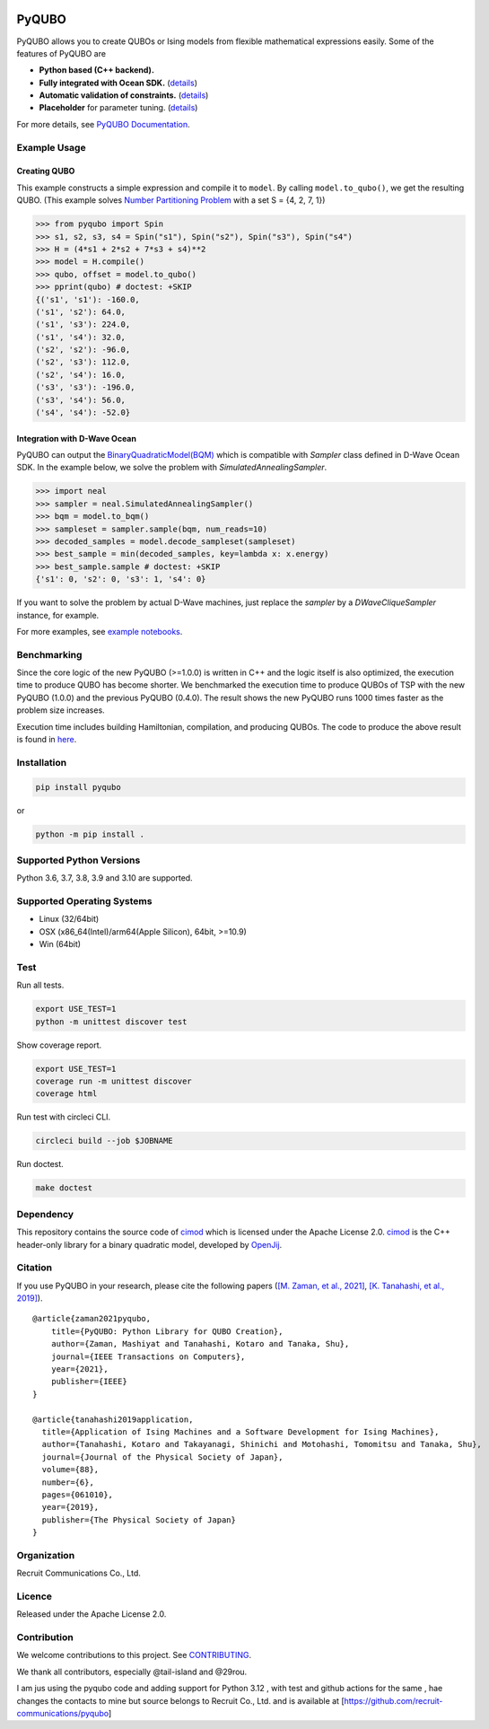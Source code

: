 .. image:: https://img.shields.io/pypi/v/pyqubo.svg
    :target: https://pypi.python.org/pypi/pyqubo

.. image:: https://codecov.io/gh/recruit-communications/pyqubo/branch/master/graph/badge.svg
  :target: https://codecov.io/gh/recruit-communications/pyqubo

.. image:: https://readthedocs.org/projects/pyqubo/badge/?version=latest
    :target: http://pyqubo.readthedocs.io/en/latest/?badge=latest

.. image:: https://pepy.tech/badge/pyqubo
    :target: https://pepy.tech/project/pyqubo
    
.. image:: https://github.com/recruit-communications/pyqubo/actions/workflows/build_and_upolad.yaml/badge.svg
    :target: https://github.com/recruit-communications/pyqubo/actions/workflows/build_and_upolad.yaml


.. index-start-marker1

PyQUBO
======

PyQUBO allows you to create QUBOs or Ising models from flexible mathematical expressions easily.
Some of the features of PyQUBO are

* **Python based (C++ backend).**
* **Fully integrated with Ocean SDK.** (`details <https://github.com/recruit-communications/pyqubo#integration-with-d-wave-ocean>`__)
* **Automatic validation of constraints.** (`details <https://pyqubo.readthedocs.io/en/latest/getting_started.html#validation-of-constraints>`__)
* **Placeholder** for parameter tuning. (`details <https://pyqubo.readthedocs.io/en/latest/getting_started.html#placeholder>`__)


For more details, see `PyQUBO Documentation <https://pyqubo.readthedocs.io/>`_.

Example Usage
-------------

Creating QUBO
`````````````

This example constructs a simple expression and compile it to ``model``.
By calling ``model.to_qubo()``, we get the resulting QUBO.
(This example solves `Number Partitioning Problem <https://en.wikipedia.org/wiki/Partition_problem>`_ with a set S = {4, 2, 7, 1})

>>> from pyqubo import Spin
>>> s1, s2, s3, s4 = Spin("s1"), Spin("s2"), Spin("s3"), Spin("s4")
>>> H = (4*s1 + 2*s2 + 7*s3 + s4)**2
>>> model = H.compile()
>>> qubo, offset = model.to_qubo()
>>> pprint(qubo) # doctest: +SKIP
{('s1', 's1'): -160.0,
('s1', 's2'): 64.0,
('s1', 's3'): 224.0,
('s1', 's4'): 32.0,
('s2', 's2'): -96.0,
('s2', 's3'): 112.0,
('s2', 's4'): 16.0,
('s3', 's3'): -196.0,
('s3', 's4'): 56.0,
('s4', 's4'): -52.0}

.. _integration:

Integration with D-Wave Ocean
`````````````````````````````

PyQUBO can output the `BinaryQuadraticModel(BQM) <https://docs.ocean.dwavesys.com/en/stable/docs_dimod/reference/bqm.html>`_
which is compatible with `Sampler` class defined in D-Wave Ocean SDK.
In the example below, we solve the problem with `SimulatedAnnealingSampler`.

>>> import neal
>>> sampler = neal.SimulatedAnnealingSampler()
>>> bqm = model.to_bqm()
>>> sampleset = sampler.sample(bqm, num_reads=10)
>>> decoded_samples = model.decode_sampleset(sampleset)
>>> best_sample = min(decoded_samples, key=lambda x: x.energy)
>>> best_sample.sample # doctest: +SKIP
{'s1': 0, 's2': 0, 's3': 1, 's4': 0}

If you want to solve the problem by actual D-Wave machines,
just replace the `sampler` by a `DWaveCliqueSampler` instance, for example.


For more examples, see `example notebooks <https://github.com/recruit-communications/pyqubo/tree/master/notebooks>`_.


Benchmarking
------------

Since the core logic of the new PyQUBO (>=1.0.0) is written in C++ and the logic itself is also optimized, the execution time to produce QUBO has become shorter.
We benchmarked the execution time to produce QUBOs of TSP with the new PyQUBO (1.0.0) and the previous PyQUBO (0.4.0).
The result shows the new PyQUBO runs 1000 times faster as the problem size increases.

.. image:: https://raw.githubusercontent.com/recruit-communications/pyqubo/master/images/benchmark.svg
   :scale: 60%
   :width: 550
   :height: 440
   :align: center

Execution time includes building Hamiltonian, compilation, and producing QUBOs. The code to produce the above result is found in `here <https://github.com/recruit-communications/pyqubo/tree/master/benchmark/>`_.


Installation
------------

.. code-block:: shell

    pip install pyqubo

or

.. code-block:: shell

    python -m pip install .

Supported Python Versions
-------------------------

Python 3.6, 3.7, 3.8, 3.9 and 3.10 are supported.

Supported Operating Systems
---------------------------

- Linux (32/64bit)
- OSX (x86_64(Intel)/arm64(Apple Silicon), 64bit, >=10.9)
- Win (64bit)

.. index-end-marker1

Test
----

Run all tests.

.. code-block:: shell

    export USE_TEST=1
    python -m unittest discover test

Show coverage report.

.. code-block:: shell

    export USE_TEST=1
    coverage run -m unittest discover
    coverage html

Run test with circleci CLI.

.. code-block:: shell

    circleci build --job $JOBNAME

Run doctest.

.. code-block:: shell

    make doctest


Dependency
----------

This repository contains the source code of `cimod <https://github.com/OpenJij/cimod>`_ which is licensed under the Apache License 2.0.
`cimod <https://github.com/OpenJij/cimod>`_ is the C++ header-only library for a binary quadratic model, developed by `OpenJij <https://github.com/OpenJij>`_.

Citation
--------

If you use PyQUBO in your research, please cite the following papers (`[M. Zaman, et al., 2021] <https://ieeexplore.ieee.org/document/9369010>`_, `[K. Tanahashi, et al., 2019] <https://journals.jps.jp/doi/full/10.7566/JPSJ.88.061010>`_).

::

    @article{zaman2021pyqubo,
        title={PyQUBO: Python Library for QUBO Creation},
        author={Zaman, Mashiyat and Tanahashi, Kotaro and Tanaka, Shu},
        journal={IEEE Transactions on Computers},
        year={2021},
        publisher={IEEE}
    }

    @article{tanahashi2019application,
      title={Application of Ising Machines and a Software Development for Ising Machines},
      author={Tanahashi, Kotaro and Takayanagi, Shinichi and Motohashi, Tomomitsu and Tanaka, Shu},
      journal={Journal of the Physical Society of Japan},
      volume={88},
      number={6},
      pages={061010},
      year={2019},
      publisher={The Physical Society of Japan}
    }


Organization
------------

Recruit Communications Co., Ltd.

Licence
-------

Released under the Apache License 2.0.

Contribution
------------

We welcome contributions to this project. See `CONTRIBUTING <./CONTRIBUTING.rst>`_.

We thank all contributors, especially @tail-island and @29rou.


I am jus using the pyqubo code and adding support for Python 3.12 , with test and github actions for the same , hae changes the contacts to mine but source belongs to Recruit Co., Ltd.  and is available at [https://github.com/recruit-communications/pyqubo]
